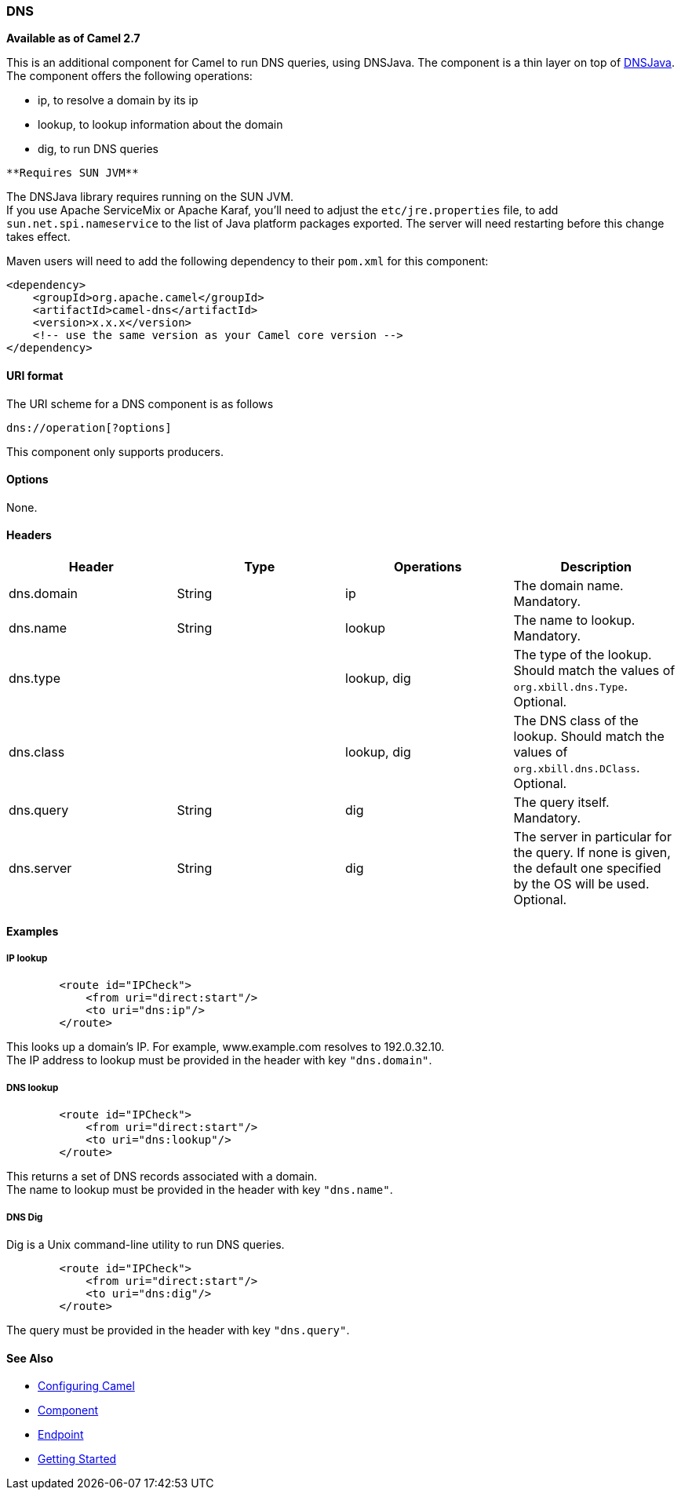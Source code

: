 [[ConfluenceContent]]
[[DNS-DNS]]
DNS
~~~

*Available as of Camel 2.7*

This is an additional component for Camel to run DNS queries, using
DNSJava. The component is a thin layer on top of
http://www.xbill.org/dnsjava/[DNSJava]. +
The component offers the following operations:

* ip, to resolve a domain by its ip
* lookup, to lookup information about the domain
* dig, to run DNS queries

[Info]
====
 **Requires SUN JVM**

The DNSJava library requires running on the SUN JVM. +
If you use Apache ServiceMix or Apache Karaf, you'll need to adjust the
`etc/jre.properties` file, to add `sun.net.spi.nameservice` to the list
of Java platform packages exported. The server will need restarting
before this change takes effect.

====

Maven users will need to add the following dependency to their `pom.xml`
for this component:

[source,brush:,java;,gutter:,false;,theme:,Default]
----
<dependency>
    <groupId>org.apache.camel</groupId>
    <artifactId>camel-dns</artifactId>
    <version>x.x.x</version>
    <!-- use the same version as your Camel core version -->
</dependency>
----

[[DNS-URIformat]]
URI format
^^^^^^^^^^

The URI scheme for a DNS component is as follows

[source,brush:,java;,gutter:,false;,theme:,Default]
----
dns://operation[?options]
----

This component only supports producers.

[[DNS-Options]]
Options
^^^^^^^

None.

[[DNS-Headers]]
Headers
^^^^^^^

[width="100%",cols="25%,25%,25%,25%",options="header",]
|=======================================================================
|Header |Type |Operations |Description
|dns.domain |String |ip |The domain name. Mandatory.

|dns.name |String |lookup |The name to lookup. Mandatory.

|dns.type |  |lookup, dig |The type of the lookup. Should match the
values of `org.xbill.dns.Type`. Optional.

|dns.class |  |lookup, dig |The DNS class of the lookup. Should match
the values of `org.xbill.dns.DClass`. Optional.

|dns.query |String |dig |The query itself. Mandatory.

|dns.server |String |dig |The server in particular for the query. If
none is given, the default one specified by the OS will be used.
Optional.
|=======================================================================

[[DNS-Examples]]
Examples
^^^^^^^^

[[DNS-IPlookup]]
IP lookup
+++++++++

[source,brush:,java;,gutter:,false;,theme:,Default]
----
        <route id="IPCheck">
            <from uri="direct:start"/>
            <to uri="dns:ip"/>
        </route>
----

This looks up a domain's IP. For example, www.example.com resolves to
192.0.32.10. +
The IP address to lookup must be provided in the header with key
`"dns.domain"`.

[[DNS-DNSlookup]]
DNS lookup
++++++++++

[source,brush:,java;,gutter:,false;,theme:,Default]
----
        <route id="IPCheck">
            <from uri="direct:start"/>
            <to uri="dns:lookup"/>
        </route>
----

This returns a set of DNS records associated with a domain. +
The name to lookup must be provided in the header with key `"dns.name"`.

[[DNS-DNSDig]]
DNS Dig
+++++++

Dig is a Unix command-line utility to run DNS queries.

[source,brush:,java;,gutter:,false;,theme:,Default]
----
        <route id="IPCheck">
            <from uri="direct:start"/>
            <to uri="dns:dig"/>
        </route>
----

The query must be provided in the header with key `"dns.query"`.

[[DNS-SeeAlso]]
See Also
^^^^^^^^

* link:configuring-camel.html[Configuring Camel]
* link:component.html[Component]
* link:endpoint.html[Endpoint]
* link:getting-started.html[Getting Started]
